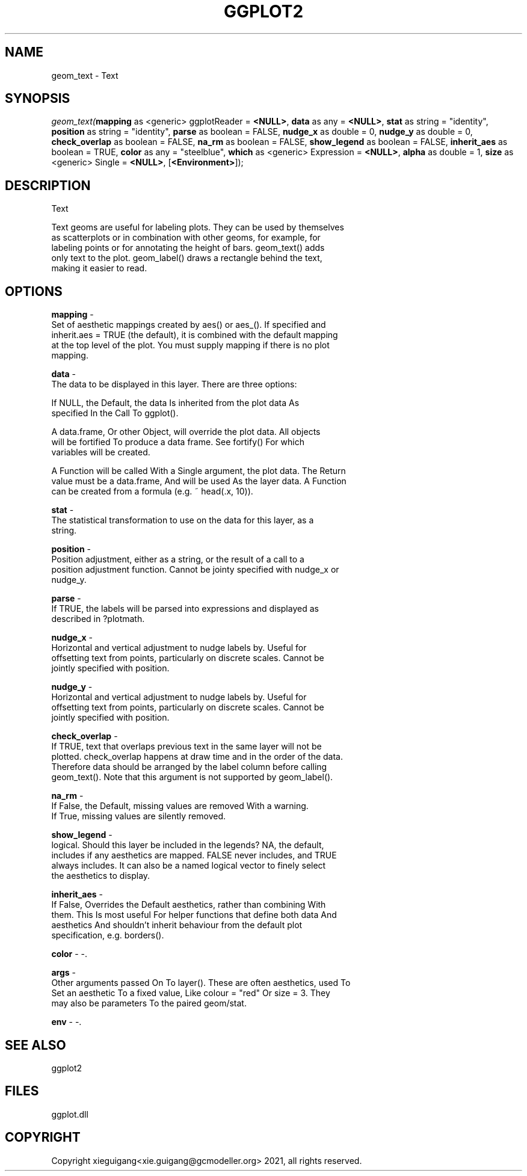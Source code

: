 .\" man page create by R# package system.
.TH GGPLOT2 1 2000-1月 "geom_text" "geom_text"
.SH NAME
geom_text \- Text
.SH SYNOPSIS
\fIgeom_text(\fBmapping\fR as <generic> ggplotReader = \fB<NULL>\fR, 
\fBdata\fR as any = \fB<NULL>\fR, 
\fBstat\fR as string = "identity", 
\fBposition\fR as string = "identity", 
\fBparse\fR as boolean = FALSE, 
\fBnudge_x\fR as double = 0, 
\fBnudge_y\fR as double = 0, 
\fBcheck_overlap\fR as boolean = FALSE, 
\fBna_rm\fR as boolean = FALSE, 
\fBshow_legend\fR as boolean = FALSE, 
\fBinherit_aes\fR as boolean = TRUE, 
\fBcolor\fR as any = "steelblue", 
\fBwhich\fR as <generic> Expression = \fB<NULL>\fR, 
\fBalpha\fR as double = 1, 
\fBsize\fR as <generic> Single = \fB<NULL>\fR, 
..., 
[\fB<Environment>\fR]);\fR
.SH DESCRIPTION
.PP
Text
 
 Text geoms are useful for labeling plots. They can be used by themselves 
 as scatterplots or in combination with other geoms, for example, for 
 labeling points or for annotating the height of bars. geom_text() adds 
 only text to the plot. geom_label() draws a rectangle behind the text, 
 making it easier to read.
.PP
.SH OPTIONS
.PP
\fBmapping\fB \fR\- 
 Set of aesthetic mappings created by aes() or aes_(). If specified and 
 inherit.aes = TRUE (the default), it is combined with the default mapping 
 at the top level of the plot. You must supply mapping if there is no plot 
 mapping.
. 
.PP
.PP
\fBdata\fB \fR\- 
 The data to be displayed in this layer. There are three options:
 
 If NULL, the Default, the data Is inherited from the plot data As 
 specified In the Call To ggplot().
 
 A data.frame, Or other Object, will override the plot data. All objects 
 will be fortified To produce a data frame. See fortify() For which 
 variables will be created.
 
 A Function will be called With a Single argument, the plot data. The Return 
 value must be a data.frame, And will be used As the layer data. A Function 
 can be created from a formula (e.g. ~ head(.x, 10)).
. 
.PP
.PP
\fBstat\fB \fR\- 
 The statistical transformation to use on the data for this layer, as a 
 string.
. 
.PP
.PP
\fBposition\fB \fR\- 
 Position adjustment, either as a string, or the result of a call to a 
 position adjustment function. Cannot be jointy specified with nudge_x or 
 nudge_y.
. 
.PP
.PP
\fBparse\fB \fR\- 
 If TRUE, the labels will be parsed into expressions and displayed as 
 described in ?plotmath.
. 
.PP
.PP
\fBnudge_x\fB \fR\- 
 Horizontal and vertical adjustment to nudge labels by. Useful for 
 offsetting text from points, particularly on discrete scales. Cannot be 
 jointly specified with position.
. 
.PP
.PP
\fBnudge_y\fB \fR\- 
 Horizontal and vertical adjustment to nudge labels by. Useful for 
 offsetting text from points, particularly on discrete scales. Cannot be 
 jointly specified with position.
. 
.PP
.PP
\fBcheck_overlap\fB \fR\- 
 If TRUE, text that overlaps previous text in the same layer will not be 
 plotted. check_overlap happens at draw time and in the order of the data. 
 Therefore data should be arranged by the label column before calling 
 geom_text(). Note that this argument is not supported by geom_label().
. 
.PP
.PP
\fBna_rm\fB \fR\- 
 If False, the Default, missing values are removed With a warning. 
 If True, missing values are silently removed.
. 
.PP
.PP
\fBshow_legend\fB \fR\- 
 logical. Should this layer be included in the legends? NA, the default, 
 includes if any aesthetics are mapped. FALSE never includes, and TRUE 
 always includes. It can also be a named logical vector to finely select
 the aesthetics to display.
. 
.PP
.PP
\fBinherit_aes\fB \fR\- 
 If False, Overrides the Default aesthetics, rather than combining With 
 them. This Is most useful For helper functions that define both data And 
 aesthetics And shouldn't inherit behaviour from the default plot 
 specification, e.g. borders().
. 
.PP
.PP
\fBcolor\fB \fR\- -. 
.PP
.PP
\fBargs\fB \fR\- 
 Other arguments passed On To layer(). These are often aesthetics, used To 
 Set an aesthetic To a fixed value, Like colour = "red" Or size = 3. They
 may also be parameters To the paired geom/stat.
. 
.PP
.PP
\fBenv\fB \fR\- -. 
.PP
.SH SEE ALSO
ggplot2
.SH FILES
.PP
ggplot.dll
.PP
.SH COPYRIGHT
Copyright xieguigang<xie.guigang@gcmodeller.org> 2021, all rights reserved.
